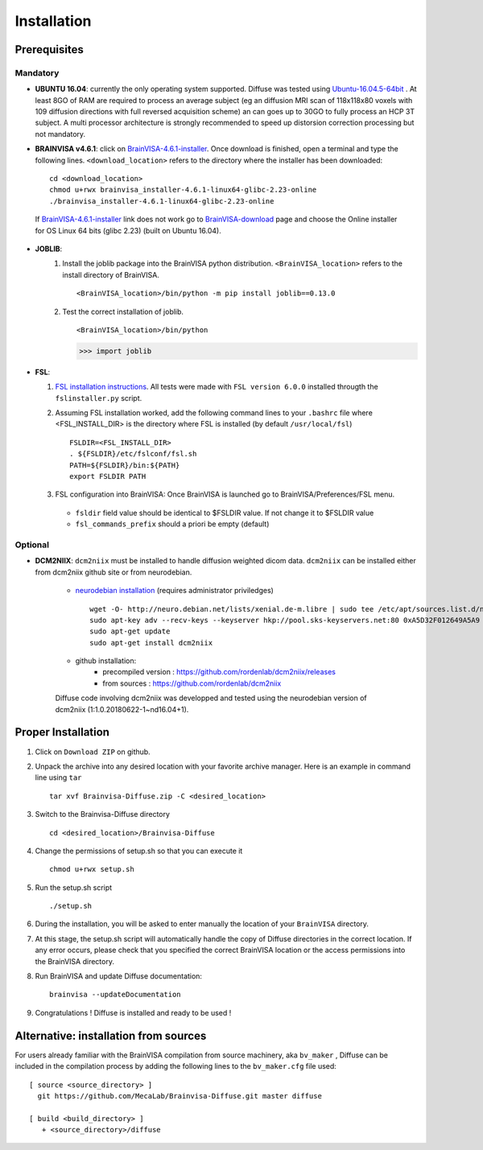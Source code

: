 =========================
Installation
=========================

-------------
Prerequisites
-------------

Mandatory
=========

* **UBUNTU 16.04**: currently the only operating system supported.  Diffuse was tested using  Ubuntu-16.04.5-64bit_ . At least 8GO of RAM are required to process an average subject (eg an diffusion MRI scan of 118x118x80 voxels with 109 diffusion directions with full reversed acquisition scheme) an can goes up to 30GO to fully process an HCP 3T subject. A multi processor architecture is strongly recommended to speed up distorsion correction processing but not mandatory.

* **BRAINVISA v4.6.1**: click on  BrainVISA-4.6.1-installer_. Once download is finished, open a terminal and type the following lines. ``<download_location>`` refers to the directory where the installer has been downloaded: ::

    cd <download_location>
    chmod u+rwx brainvisa_installer-4.6.1-linux64-glibc-2.23-online
    ./brainvisa_installer-4.6.1-linux64-glibc-2.23-online

 If BrainVISA-4.6.1-installer_ link does not work go to BrainVISA-download_ page and choose the Online installer for OS Linux 64 bits (glibc 2.23) (built on Ubuntu 16.04).



* **JOBLIB**:
    1.  Install the joblib package into the BrainVISA python distribution. ``<BrainVISA_location>`` refers to the install directory of BrainVISA. ::


        <BrainVISA_location>/bin/python -m pip install joblib==0.13.0


    2.  Test the correct installation of joblib. ::

        <BrainVISA_location>/bin/python

        >>> import joblib


* **FSL**:

  1. `FSL installation instructions <https://fsl.fmrib.ox.ac.uk/fsl/fslwiki/FslInstallation>`_. All tests were made with  ``FSL version 6.0.0`` installed througth the ``fslinstaller.py`` script.

  2. Assuming FSL installation worked, add the following command lines to your ``.bashrc`` file where <FSL_INSTALL_DIR> is the directory where FSL is installed (by default ``/usr/local/fsl``) ::

        FSLDIR=<FSL_INSTALL_DIR>
        . ${FSLDIR}/etc/fslconf/fsl.sh
        PATH=${FSLDIR}/bin:${PATH}
        export FSLDIR PATH


  3. FSL configuration into BrainVISA: Once BrainVISA is launched go to BrainVISA/Preferences/FSL menu.


    .. image:: doc/images/fsl_config.png
        :width: 400
        :alt: Checking FSL preferences

    *  ``fsldir`` field value should be identical to $FSLDIR value.  If not change it to $FSLDIR value
    * ``fsl_commands_prefix`` should a priori be empty (default)




Optional
========

* **DCM2NIIX**: ``dcm2niix`` must be installed to handle diffusion weighted dicom data. ``dcm2niix`` can be installed either from dcm2niix github site or from neurodebian.

    + `neurodebian installation <http://neuro.debian.net/install_pkg.html?p=dcm2niix>`_ (requires administrator priviledges) ::

        wget -O- http://neuro.debian.net/lists/xenial.de-m.libre | sudo tee /etc/apt/sources.list.d/neurodebian.sources.list
        sudo apt-key adv --recv-keys --keyserver hkp://pool.sks-keyservers.net:80 0xA5D32F012649A5A9
        sudo apt-get update
        sudo apt-get install dcm2niix


    + github installation:
        * precompiled version :  https://github.com/rordenlab/dcm2niix/releases
        * from sources : https://github.com/rordenlab/dcm2niix

    Diffuse code involving dcm2niix was developped and tested using the neurodebian version of dcm2niix (1:1.0.20180622-1~nd16.04+1).



.. * **NIFTYREG**: ``niftyreg`` was in general found to be more accurate than FSL and Dipy when it comes to non-linearly register diffusion to structural space. `General installation instructions <http://cmictig.cs.ucl.ac.uk/wiki/index.php/NiftyReg_install>`_.

     1. How to get niftyreg sources: http://cmictig.cs.ucl.ac.uk/wiki/index.php/NiftyReg_install#Source

     2. How to build and install from sources: http://cmictig.cs.ucl.ac.uk/wiki/index.php/NiftyReg_install#Linux

.. * **NLSAM**: Diffuse relies on Dipy denoising algorithms (LPCA, NLMS). Non Local Spatial and Angular Matching (NLSAM) dwi denoising algorithm is not yet part of Dipy and has to be installed from the `NLSAM reference site <https://github.com/samuelstjean/nlsam>`_.  Using the ``pip`` of the BrainVISA distribution do: ::

        pip install https://github.com/samuelstjean/nlsam/archive/master.zip --user --process-dependency-links




-------------------
Proper Installation
-------------------

1. Click on ``Download ZIP`` on github.

2. Unpack the archive into any desired location with your favorite archive manager.
   Here is an example in command line using ``tar`` ::

    tar xvf Brainvisa-Diffuse.zip -C <desired_location>

3. Switch to the Brainvisa-Diffuse directory ::

    cd <desired_location>/Brainvisa-Diffuse

4. Change the permissions of setup.sh so that you can execute it ::

    chmod u+rwx setup.sh

5. Run the setup.sh script ::

    ./setup.sh

6. During the installation, you will be asked to enter manually the location of your ``BrainVISA`` directory.

7. At this stage, the setup.sh script will automatically handle the copy of Diffuse directories in the correct
   location. If any error occurs, please check that you specified the correct BrainVISA location or the access permissions into the BrainVISA directory.

8. Run BrainVISA and update Diffuse documentation::

    brainvisa --updateDocumentation

9. Congratulations ! Diffuse is installed and ready to be used !


---------------------------------------
Alternative: installation from sources
---------------------------------------

For users already familiar with the BrainVISA compilation from source machinery, aka ``bv_maker`` , Diffuse can be included in the compilation process by adding the following lines to the ``bv_maker.cfg``
file used::

    [ source <source_directory> ]
      git https://github.com/MecaLab/Brainvisa-Diffuse.git master diffuse

    [ build <build_directory> ]
       + <source_directory>/diffuse




.. _INT: http://www.int.univ-amu.fr/
.. _Meca: https://meca-brain.org/
.. _SCaLP: http://www.int.univ-amu.fr/spip.php?page=equipe&equipe=SCaLP&lang=en
.. _FSL: https://fsl.fmrib.ox.ac.uk/fsl/fslwiki/
.. _Dipy: https://nipy.org/dipy
.. _BrainVISA: http://brainvisa.info/
.. _GSL: http://www.gnu.org/software/gsl/
.. _Ubuntu-16.04.5-64bit: http://releases.ubuntu.com/16.04/ubuntu-16.04.5-desktop-amd64.iso
.. _BrainVISA-download: http://brainvisa.info/web/download.html
.. _BrainVISA-4.6.1-installer: http://brainvisa.info/web/download/go.php?url=http://brainvisa.info/packages/4.6.1/linux64-glibc-2.23/brainvisa-installer/brainvisa_installer-4.6.1-linux64-glibc-2.23-online


